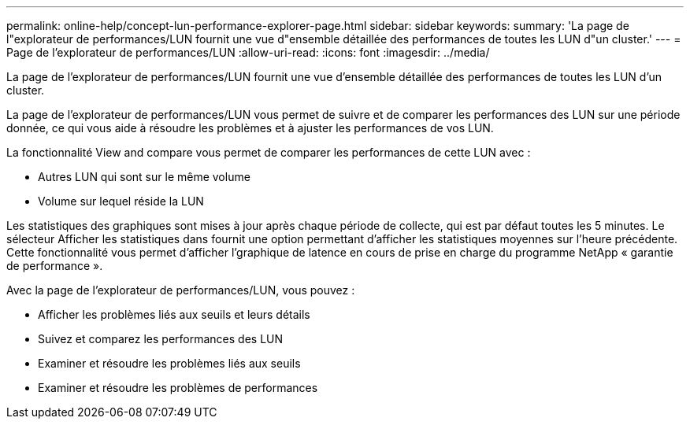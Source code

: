 ---
permalink: online-help/concept-lun-performance-explorer-page.html 
sidebar: sidebar 
keywords:  
summary: 'La page de l"explorateur de performances/LUN fournit une vue d"ensemble détaillée des performances de toutes les LUN d"un cluster.' 
---
= Page de l'explorateur de performances/LUN
:allow-uri-read: 
:icons: font
:imagesdir: ../media/


[role="lead"]
La page de l'explorateur de performances/LUN fournit une vue d'ensemble détaillée des performances de toutes les LUN d'un cluster.

La page de l'explorateur de performances/LUN vous permet de suivre et de comparer les performances des LUN sur une période donnée, ce qui vous aide à résoudre les problèmes et à ajuster les performances de vos LUN.

La fonctionnalité View and compare vous permet de comparer les performances de cette LUN avec :

* Autres LUN qui sont sur le même volume
* Volume sur lequel réside la LUN


Les statistiques des graphiques sont mises à jour après chaque période de collecte, qui est par défaut toutes les 5 minutes. Le sélecteur Afficher les statistiques dans fournit une option permettant d'afficher les statistiques moyennes sur l'heure précédente. Cette fonctionnalité vous permet d'afficher l'graphique de latence en cours de prise en charge du programme NetApp « garantie de performance ».

Avec la page de l'explorateur de performances/LUN, vous pouvez :

* Afficher les problèmes liés aux seuils et leurs détails
* Suivez et comparez les performances des LUN
* Examiner et résoudre les problèmes liés aux seuils
* Examiner et résoudre les problèmes de performances

